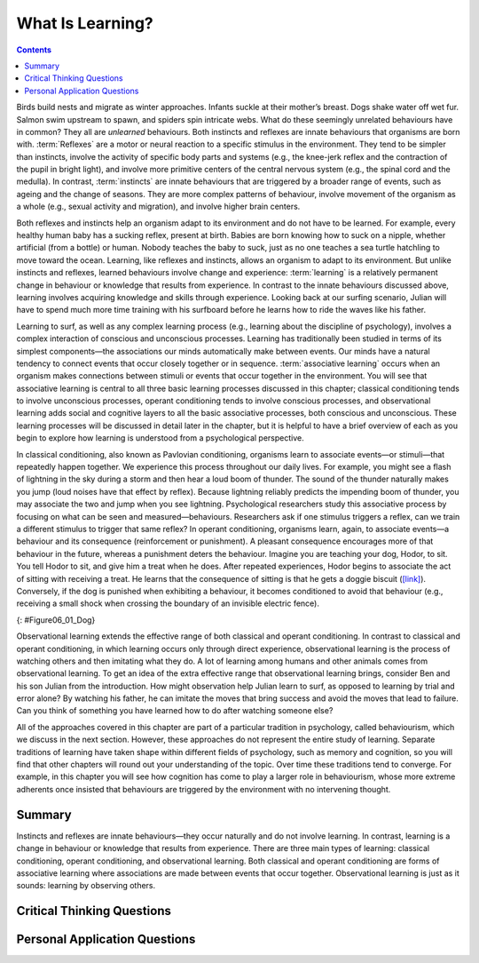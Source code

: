 =================
What Is Learning?
=================



.. contents::
   :depth: 3
..

.. card:: Learning Objectives

   By the end of this section, you will be able to: 

   * Explain how learned behaviours are different from instincts and reflexes 
   * Define learning
   * Recognize and define three basic forms of learning—classical conditioning, operant conditioning, and observational learning

Birds build nests and migrate as winter approaches. Infants suckle at
their mother’s breast. Dogs shake water off wet fur. Salmon swim
upstream to spawn, and spiders spin intricate webs. What do these
seemingly unrelated behaviours have in common? They all are *unlearned*
behaviours. Both instincts and reflexes are innate behaviours that
organisms are born with. :term:`Reflexes` are a motor
or neural reaction to a specific stimulus in the environment. They tend
to be simpler than instincts, involve the activity of specific body
parts and systems (e.g., the knee-jerk reflex and the contraction of the
pupil in bright light), and involve more primitive centers of the
central nervous system (e.g., the spinal cord and the medulla). In
contrast, :term:`instincts` are innate behaviours that
are triggered by a broader range of events, such as ageing and the change
of seasons. They are more complex patterns of behaviour, involve movement
of the organism as a whole (e.g., sexual activity and migration), and
involve higher brain centers.

Both reflexes and instincts help an organism adapt to its environment
and do not have to be learned. For example, every healthy human baby has
a sucking reflex, present at birth. Babies are born knowing how to suck
on a nipple, whether artificial (from a bottle) or human. Nobody teaches
the baby to suck, just as no one teaches a sea turtle hatchling to move
toward the ocean. Learning, like reflexes and instincts, allows an
organism to adapt to its environment. But unlike instincts and reflexes,
learned behaviours involve change and experience: :term:`learning` is a relatively permanent change in behaviour or
knowledge that results from experience. In contrast to the innate
behaviours discussed above, learning involves acquiring knowledge and
skills through experience. Looking back at our surfing scenario, Julian
will have to spend much more time training with his surfboard before he
learns how to ride the waves like his father.

Learning to surf, as well as any complex learning process (e.g.,
learning about the discipline of psychology), involves a complex
interaction of conscious and unconscious processes. Learning has
traditionally been studied in terms of its simplest components—the
associations our minds automatically make between events. Our minds have
a natural tendency to connect events that occur closely together or in
sequence. :term:`associative learning` occurs when an
organism makes connections between stimuli or events that occur together
in the environment. You will see that associative learning is central to
all three basic learning processes discussed in this chapter; classical
conditioning tends to involve unconscious processes, operant
conditioning tends to involve conscious processes, and observational
learning adds social and cognitive layers to all the basic associative
processes, both conscious and unconscious. These learning processes will
be discussed in detail later in the chapter, but it is helpful to have a
brief overview of each as you begin to explore how learning is
understood from a psychological perspective.

In classical conditioning, also known as Pavlovian conditioning,
organisms learn to associate events—or stimuli—that repeatedly happen
together. We experience this process throughout our daily lives. For
example, you might see a flash of lightning in the sky during a storm
and then hear a loud boom of thunder. The sound of the thunder naturally
makes you jump (loud noises have that effect by reflex). Because
lightning reliably predicts the impending boom of thunder, you may
associate the two and jump when you see lightning. Psychological
researchers study this associative process by focusing on what can be
seen and measured—behaviours. Researchers ask if one stimulus triggers a
reflex, can we train a different stimulus to trigger that same reflex?
In operant conditioning, organisms learn, again, to associate events—a
behaviour and its consequence (reinforcement or punishment). A pleasant
consequence encourages more of that behaviour in the future, whereas a
punishment deters the behaviour. Imagine you are teaching your dog,
Hodor, to sit. You tell Hodor to sit, and give him a treat when he does.
After repeated experiences, Hodor begins to associate the act of sitting
with receiving a treat. He learns that the consequence of sitting is
that he gets a doggie biscuit (`[link] <#Figure06_01_Dog>`__).
Conversely, if the dog is punished when exhibiting a behaviour, it
becomes conditioned to avoid that behaviour (e.g., receiving a small
shock when crossing the boundary of an invisible electric fence).

|A photograph shows a dog standing at attention and smelling a treat in
a person’s hand.|\ {: #Figure06_01_Dog}

Observational learning extends the effective range of both classical and
operant conditioning. In contrast to classical and operant conditioning,
in which learning occurs only through direct experience, observational
learning is the process of watching others and then imitating what they
do. A lot of learning among humans and other animals comes from
observational learning. To get an idea of the extra effective range that
observational learning brings, consider Ben and his son Julian from the
introduction. How might observation help Julian learn to surf, as
opposed to learning by trial and error alone? By watching his father, he
can imitate the moves that bring success and avoid the moves that lead
to failure. Can you think of something you have learned how to do after
watching someone else?

All of the approaches covered in this chapter are part of a particular
tradition in psychology, called behaviourism, which we discuss in the
next section. However, these approaches do not represent the entire
study of learning. Separate traditions of learning have taken shape
within different fields of psychology, such as memory and cognition, so
you will find that other chapters will round out your understanding of
the topic. Over time these traditions tend to converge. For example, in
this chapter you will see how cognition has come to play a larger role
in behaviourism, whose more extreme adherents once insisted that
behaviours are triggered by the environment with no intervening thought.

Summary
=======

Instincts and reflexes are innate behaviours—they occur naturally and do
not involve learning. In contrast, learning is a change in behaviour or
knowledge that results from experience. There are three main types of
learning: classical conditioning, operant conditioning, and
observational learning. Both classical and operant conditioning are
forms of associative learning where associations are made between events
that occur together. Observational learning is just as it sounds:
learning by observing others.

.. card-carousel:: 1

  .. card:: Question

      Which of the following is an example of a reflex that occurs at
      some point in the development of a human being?

      1. child riding a bike
      2. teen socializing
      3. infant sucking on a nipple
      4. toddler walking

    .. dropdown:: Check Answer

       C
  .. Card:: Question

      Learning is best defined as a relatively permanent change in
      behaviour that \________.

      1. is innate
      2. occurs as a result of experience
      3. is found only in humans
      4. occurs by observing others

    .. dropdown:: Check Answer

       B
  .. Card:: Question


      Two forms of associative learning are \_______\_ and \________.

      1. classical conditioning; operant conditioning
      2. classical conditioning; Pavlovian conditioning
      3. operant conditioning; observational learning
      4. operant conditioning; learning conditioning

    .. dropdown:: Check Answer

       A
  .. Card:: Question

      In \_______\_ the stimulus or experience occurs before the
      behaviour and then gets paired with the behaviour.

      1. associative learning
      2. observational learning
      3. operant conditioning
      4. classical conditioning

    .. dropdown::

       D

Critical Thinking Questions
===========================

.. card::

   .. card::

      Compare and contrast classical and operant conditioning. How are
      they alike? How do they differ?

   .. dropdown::

      Both classical and operant conditioning involve learning by
      association. In classical conditioning, responses are involuntary
      and automatic; however, responses are voluntary and learned in
      operant conditioning. In classical conditioning, the event that
      drives the behaviour (the stimulus) comes before the behaviour; in
      operant conditioning, the event that drives the behaviour (the
      consequence) comes after the behaviour. Also, whereas classical
      conditioning involves an organism forming an association between
      an involuntary (reflexive) response and a stimulus, operant
      conditioning involves an organism forming an association between a
      voluntary behaviour and a consequence.

.. card::

   .. card::

      What is the difference between a reflex and a learned behaviour?

   .. dropdown::

      A reflex is a behaviour that humans are born knowing how to do,
      such as sucking or blushing; these behaviours happen automatically
      in response to stimuli in the environment. Learned behaviours are
      things that humans are not born knowing how to do, such as
      swimming and surfing. Learned behaviours are not automatic; they
      occur as a result of practice or repeated experience in a
      situation.

Personal Application Questions
==============================

.. card:: Personal Application Questions
   :class-card: sd-bg-info

   .. admonition::
      :class: hint

      What is your personal definition of learning? How do your ideas
      about learning compare with the definition of learning presented
      in this text?

.. card::
   :card-class: sd-bg-info

   .. admonition::
      :class: hint

      What kinds of things have you learned through the process of
      classical conditioning? Operant conditioning? Observational
      learning? How did you learn them?

.. glossary::

   associative learning
      form of learning that involves connecting certain stimuli or
      events that occur together in the environment (classical and
      operant conditioning) ^
   
   instinct
      unlearned knowledge, involving complex patterns of behaviour;
      instincts are thought to be more prevalent in lower animals than
      in humans ^
   
   learning
      change in behaviour or knowledge that is the result of experience ^
   
   reflex
      unlearned, automatic response by an organism to a stimulus in the
      environment

.. |A photograph shows a dog standing at attention and smelling a treat in a person’s hand.| image:: ../resources/CNX_Psych_06_01_Dog.jpg
